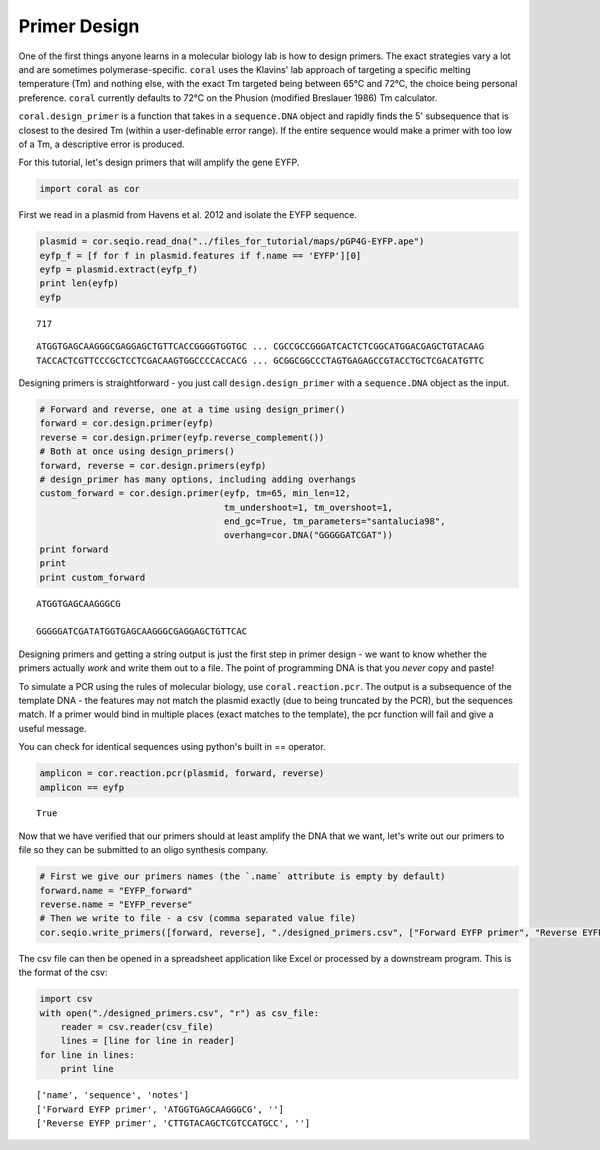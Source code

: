 
Primer Design
-------------

One of the first things anyone learns in a molecular biology lab is how
to design primers. The exact strategies vary a lot and are sometimes
polymerase-specific. ``coral`` uses the Klavins' lab approach of
targeting a specific melting temperature (Tm) and nothing else, with the
exact Tm targeted being between 65°C and 72°C, the choice being personal
preference. ``coral`` currently defaults to 72°C on the Phusion
(modified Breslauer 1986) Tm calculator.

``coral.design_primer`` is a function that takes in a ``sequence.DNA``
object and rapidly finds the 5' subsequence that is closest to the
desired Tm (within a user-definable error range). If the entire sequence
would make a primer with too low of a Tm, a descriptive error is
produced.

For this tutorial, let's design primers that will amplify the gene EYFP.

.. code:: ipython2

    import coral as cor

First we read in a plasmid from Havens et al. 2012 and isolate the EYFP
sequence.

.. code:: ipython2

    plasmid = cor.seqio.read_dna("../files_for_tutorial/maps/pGP4G-EYFP.ape")
    eyfp_f = [f for f in plasmid.features if f.name == 'EYFP'][0]
    eyfp = plasmid.extract(eyfp_f)
    print len(eyfp)
    eyfp


.. parsed-literal::

    717




.. parsed-literal::

    ATGGTGAGCAAGGGCGAGGAGCTGTTCACCGGGGTGGTGC ... CGCCGCCGGGATCACTCTCGGCATGGACGAGCTGTACAAG
    TACCACTCGTTCCCGCTCCTCGACAAGTGGCCCCACCACG ... GCGGCGGCCCTAGTGAGAGCCGTACCTGCTCGACATGTTC



Designing primers is straightforward - you just call
``design.design_primer`` with a ``sequence.DNA`` object as the input.

.. code:: ipython2

    # Forward and reverse, one at a time using design_primer()
    forward = cor.design.primer(eyfp)
    reverse = cor.design.primer(eyfp.reverse_complement())
    # Both at once using design_primers()
    forward, reverse = cor.design.primers(eyfp)
    # design_primer has many options, including adding overhangs
    custom_forward = cor.design.primer(eyfp, tm=65, min_len=12, 
                                       tm_undershoot=1, tm_overshoot=1, 
                                       end_gc=True, tm_parameters="santalucia98", 
                                       overhang=cor.DNA("GGGGGATCGAT"))
    print forward
    print
    print custom_forward


.. parsed-literal::

    ATGGTGAGCAAGGGCG
    
    GGGGGATCGATATGGTGAGCAAGGGCGAGGAGCTGTTCAC


Designing primers and getting a string output is just the first step in
primer design - we want to know whether the primers actually *work* and
write them out to a file. The point of programming DNA is that you
*never* copy and paste!

To simulate a PCR using the rules of molecular biology, use
``coral.reaction.pcr``. The output is a subsequence of the template DNA
- the features may not match the plasmid exactly (due to being truncated
by the PCR), but the sequences match. If a primer would bind in multiple
places (exact matches to the template), the pcr function will fail and
give a useful message.

You can check for identical sequences using python's built in ==
operator.

.. code:: ipython2

    amplicon = cor.reaction.pcr(plasmid, forward, reverse)
    amplicon == eyfp




.. parsed-literal::

    True



Now that we have verified that our primers should at least amplify the
DNA that we want, let's write out our primers to file so they can be
submitted to an oligo synthesis company.

.. code:: ipython2

    # First we give our primers names (the `.name` attribute is empty by default)
    forward.name = "EYFP_forward"
    reverse.name = "EYFP_reverse"
    # Then we write to file - a csv (comma separated value file)
    cor.seqio.write_primers([forward, reverse], "./designed_primers.csv", ["Forward EYFP primer", "Reverse EYFP primer"])

The csv file can then be opened in a spreadsheet application like Excel
or processed by a downstream program. This is the format of the csv:

.. code:: ipython2

    import csv
    with open("./designed_primers.csv", "r") as csv_file:
        reader = csv.reader(csv_file)
        lines = [line for line in reader]
    for line in lines:
        print line


.. parsed-literal::

    ['name', 'sequence', 'notes']
    ['Forward EYFP primer', 'ATGGTGAGCAAGGGCG', '']
    ['Reverse EYFP primer', 'CTTGTACAGCTCGTCCATGCC', '']

